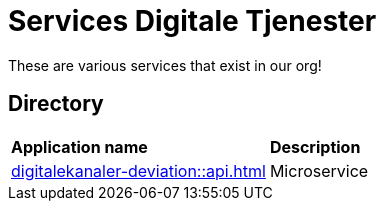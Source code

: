 = Services Digitale Tjenester

These are various services that exist in our org!

== Directory

[frame=all, grid=all]
|===
|*Application name* | *Description*
|xref:digitalekanaler-deviation::api.adoc[] | Microservice 
|===
